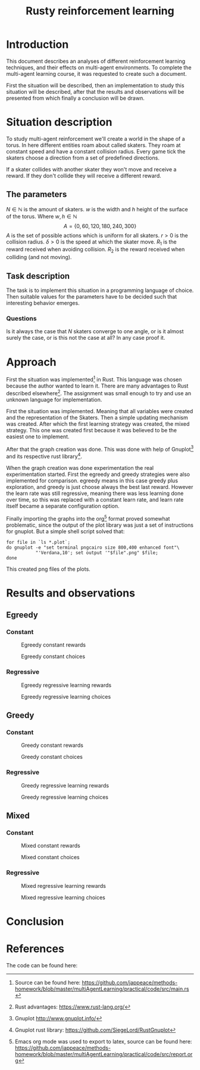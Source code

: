 #+TITLE: Rusty reinforcement learning

* Introduction
This document describes an analyses of different reinforcement learning techniques, and
their effects on multi-agent environments.
To complete the multi-agent learning course, it was requested to create such a document.

First the situation will be described, then an implementation to study this situation will
be described, after that the results and observations will be presented from which finally a
conclusion will be drawn.

* Situation description
To study multi-agent reinforcement we'll create a world in the shape of a torus.
In here different entities roam about called skaters. They roam at constant speed
and have a constant collision radius. Every game tick the skaters choose a direction
from a set of predefined directions.

If a skater collides with another skater they won't move and receive a reward. If
they don't collide they will receive a different reward.

** The parameters
$N \in \mathbb{N}$ is the amount of skaters.
$w$ is the width and $h$ height of the surface of the torus. Where $w,h \in \mathbb{N}$
\[
  A=\{0,60,120,180,240,300\}
\]
$A$ is the set of possible actions which is uniform for all skaters. $r > 0$ is the
collision radius. $\delta > 0$ is the speed at which the skater move.
$R_1$ is the reward received when avoiding collision. $R_2$ is the reward received
when colliding (and not moving).

** Task description
The task is to implement this situation in a programming language of choice. Then
suitable values for the parameters have to be decided such that interesting behavior
emerges.

*** Questions
Is  it always the case that $N$ skaters converge to one angle, or is it almost surely
the case, or is this not the case at all?
In any case proof it.

* Approach
First the situation was implemented[fn:: Source can be found here:
https://github.com/jappeace/methods-homework/blob/master/multiAgentLearning/practical/code/src/main.rs]
in Rust.
This language was chosen because the author wanted to learn it. There are many advantages to
Rust described elsewhere[fn:: Rust advantages: https://www.rust-lang.org/].
The assignment was small enough to try and use an unknown language for implementation. 

First the situation was implemented. Meaning that all variables were created and the
representation of the Skaters. Then a simple updating mechanism was created.
After which the first learning strategy was created, the mixed strategy. This one
was created first because it was believed to be the easiest one to implement.

After that the graph creation was done. This was done with help of Gnuplot[fn::
Gnuplot http://www.gnuplot.info/] and its respective rust library[fn::
Gnuplot rust library: https://github.com/SiegeLord/RustGnuplot].

When the graph creation was done experimentation the real experimentation started.
First the egreedy and greedy strategies were also implemented for comparison.
egreedy means in this case greedy plus exploration, and greedy is just choose
always the best last reward.
However the learn rate was still regressive, meaning there was less learning done
over time, so this was replaced with a constant learn rate, and learn rate itself
became a separate configuration option.

Finally importing the graphs into the org[fn:: Emacs org mode was used to export to latex, source can be found here:
https://github.com/jappeace/methods-homework/blob/master/multiAgentLearning/practical/code/src/report.org]
format proved somewhat problematic,
since the output of the plot library was just a set of instructions for gnuplot.
But a simple shell script solved that:

#+begin_src shell
     for file in `ls *.plot`;
     do gnuplot -e "set terminal pngcairo size 800,400 enhanced font"\
                "'Verdana,10'; set output '"$file".png" $file;
     done
#+end_src

This created png files of the plots.
* Results and observations
#+LATEX: \newpage
** Egreedy
*** Constant
#+CAPTION: Egreedy constant rewards
[[./results/egreedy_constant-rewards.plot.png]]
#+CAPTION: Egreedy constant choices
[[./results/egreedy_constant-choices.plot.png]]

#+LATEX: \newpage
*** Regressive
#+CAPTION: Egreedy regressive learning rewards
[[./results/egreedy_regresiveLearning-rewards.plot.png]]
#+CAPTION: Egreedy regressive learning choices
[[./results/egreedy_regresiveLearning-choices.plot.png]]

#+LATEX: \newpage
** Greedy
*** Constant
#+CAPTION: Greedy constant rewards
[[./results/greedy_constant-rewards.plot.png]]
#+CAPTION: Greedy constant choices
[[./results/greedy_constant-choices.plot.png]]

#+LATEX: \newpage
*** Regressive
#+CAPTION: Greedy regressive learning rewards
[[./results/greedy_regresiveLearning-rewards.plot.png]]
#+CAPTION: Greedy regressive learning choices
[[./results/greedy_regresiveLearning-choices.plot.png]]

#+LATEX: \newpage
** Mixed
*** Constant
#+CAPTION: Mixed constant rewards
[[./results/onlineLearn_constant-rewards.plot.png]]
#+CAPTION: Mixed constant choices
[[./results/onlineLearn_constant-choices.plot.png]]

#+LATEX: \newpage
*** Regressive
#+CAPTION: Mixed regressive learning rewards
[[./results/onlineLearn_regresiveLearning-rewards.plot.png]]
#+CAPTION: Mixed regressive learning choices
[[./results/onlineLearn_regresiveLearning-choices.plot.png]]
#+LATEX: \newpage

* Conclusion
* References
The code can be found here: 
